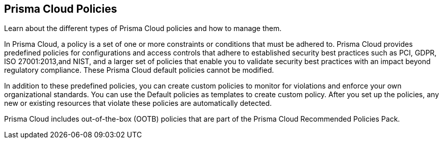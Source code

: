 [#idf024bb91-d347-4f55-a407-f0b091d549a5]
== Prisma Cloud Policies

Learn about the different types of Prisma Cloud policies and how to manage them.

In Prisma Cloud, a policy is a set of one or more constraints or conditions that must be adhered to. Prisma Cloud provides predefined policies for configurations and access controls that adhere to established security best practices such as PCI, GDPR, ISO 27001:2013,and NIST, and a larger set of policies that enable you to validate security best practices with an impact beyond regulatory compliance. These Prisma Cloud default policies cannot be modified.

In addition to these predefined policies, you can create custom policies to monitor for violations and enforce your own organizational standards. You can use the Default policies as templates to create custom policy. After you set up the policies, any new or existing resources that violate these policies are automatically detected.

Prisma Cloud includes out-of-the-box (OOTB) policies that are part of the Prisma Cloud Recommended Policies Pack.
